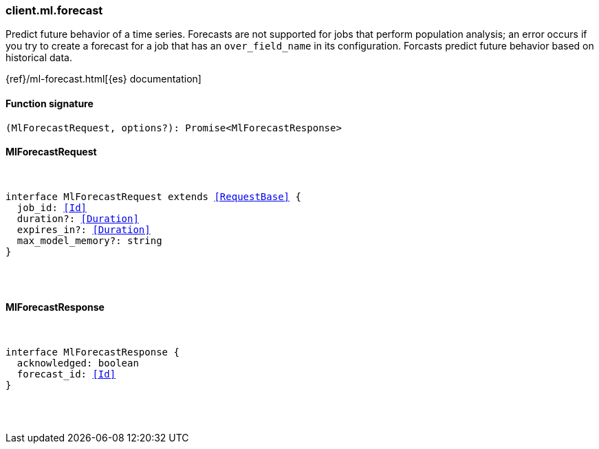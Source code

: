 [[reference-ml-forecast]]

////////
===========================================================================================================================
||                                                                                                                       ||
||                                                                                                                       ||
||                                                                                                                       ||
||        ██████╗ ███████╗ █████╗ ██████╗ ███╗   ███╗███████╗                                                            ||
||        ██╔══██╗██╔════╝██╔══██╗██╔══██╗████╗ ████║██╔════╝                                                            ||
||        ██████╔╝█████╗  ███████║██║  ██║██╔████╔██║█████╗                                                              ||
||        ██╔══██╗██╔══╝  ██╔══██║██║  ██║██║╚██╔╝██║██╔══╝                                                              ||
||        ██║  ██║███████╗██║  ██║██████╔╝██║ ╚═╝ ██║███████╗                                                            ||
||        ╚═╝  ╚═╝╚══════╝╚═╝  ╚═╝╚═════╝ ╚═╝     ╚═╝╚══════╝                                                            ||
||                                                                                                                       ||
||                                                                                                                       ||
||    This file is autogenerated, DO NOT send pull requests that changes this file directly.                             ||
||    You should update the script that does the generation, which can be found in:                                      ||
||    https://github.com/elastic/elastic-client-generator-js                                                             ||
||                                                                                                                       ||
||    You can run the script with the following command:                                                                 ||
||       npm run elasticsearch -- --version <version>                                                                    ||
||                                                                                                                       ||
||                                                                                                                       ||
||                                                                                                                       ||
===========================================================================================================================
////////

[discrete]
[[client.ml.forecast]]
=== client.ml.forecast

Predict future behavior of a time series. Forecasts are not supported for jobs that perform population analysis; an error occurs if you try to create a forecast for a job that has an `over_field_name` in its configuration. Forcasts predict future behavior based on historical data.

{ref}/ml-forecast.html[{es} documentation]

[discrete]
==== Function signature

[source,ts]
----
(MlForecastRequest, options?): Promise<MlForecastResponse>
----

[discrete]
==== MlForecastRequest

[pass]
++++
<pre>
++++
interface MlForecastRequest extends <<RequestBase>> {
  job_id: <<Id>>
  duration?: <<Duration>>
  expires_in?: <<Duration>>
  max_model_memory?: string
}

[pass]
++++
</pre>
++++
[discrete]
==== MlForecastResponse

[pass]
++++
<pre>
++++
interface MlForecastResponse {
  acknowledged: boolean
  forecast_id: <<Id>>
}

[pass]
++++
</pre>
++++

